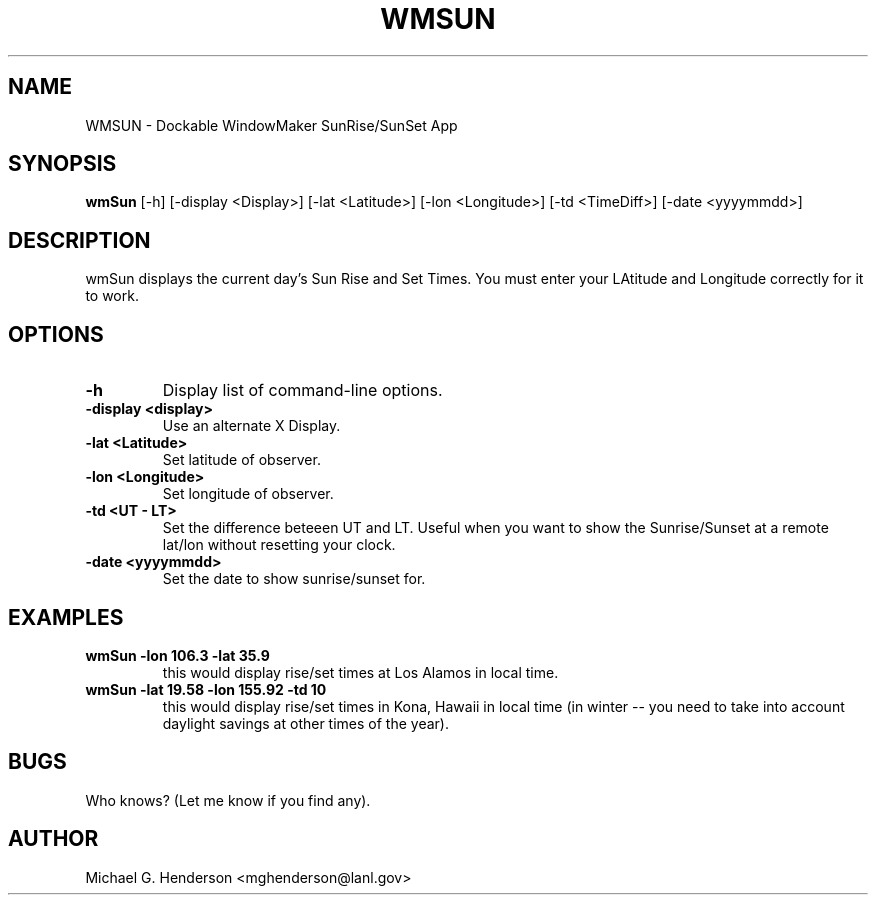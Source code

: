 .TH WMSUN 1 "5 January 1999" 
.SH NAME
WMSUN \- Dockable WindowMaker SunRise/SunSet App
.SH SYNOPSIS
.B wmSun
[-h] [-display <Display>] [-lat <Latitude>] [-lon <Longitude>] [-td <TimeDiff>] [-date <yyyymmdd>]
.SH DESCRIPTION
.PP
wmSun displays the current day's Sun Rise and Set Times. You must enter your
LAtitude and Longitude correctly for it to work.
.SH OPTIONS
.TP
.B \-h
Display list of command-line options.
.TP
.B \-display <display>
Use an alternate X Display.
.TP
.B \-lat <Latitude>
Set latitude of observer.
.TP
.B \-lon <Longitude>
Set longitude of observer.
.TP
.B \-td <UT - LT>
Set the difference beteeen UT and LT. Useful when you want to show the
Sunrise/Sunset at a remote lat/lon without resetting your clock.
.TP
.B \-date <yyyymmdd>
Set the date to show sunrise/sunset for.
.SH EXAMPLES
.TP
.B wmSun -lon 106.3 -lat 35.9
this would display rise/set times at Los Alamos in local time.
.TP
.B wmSun -lat 19.58 -lon 155.92 -td 10 
this would display rise/set times in Kona, Hawaii in local time (in winter -- you need to
take into account daylight savings at other times of the year).
.SH BUGS
Who knows? (Let me know if you find any).
.SH AUTHOR
Michael G. Henderson <mghenderson@lanl.gov>

